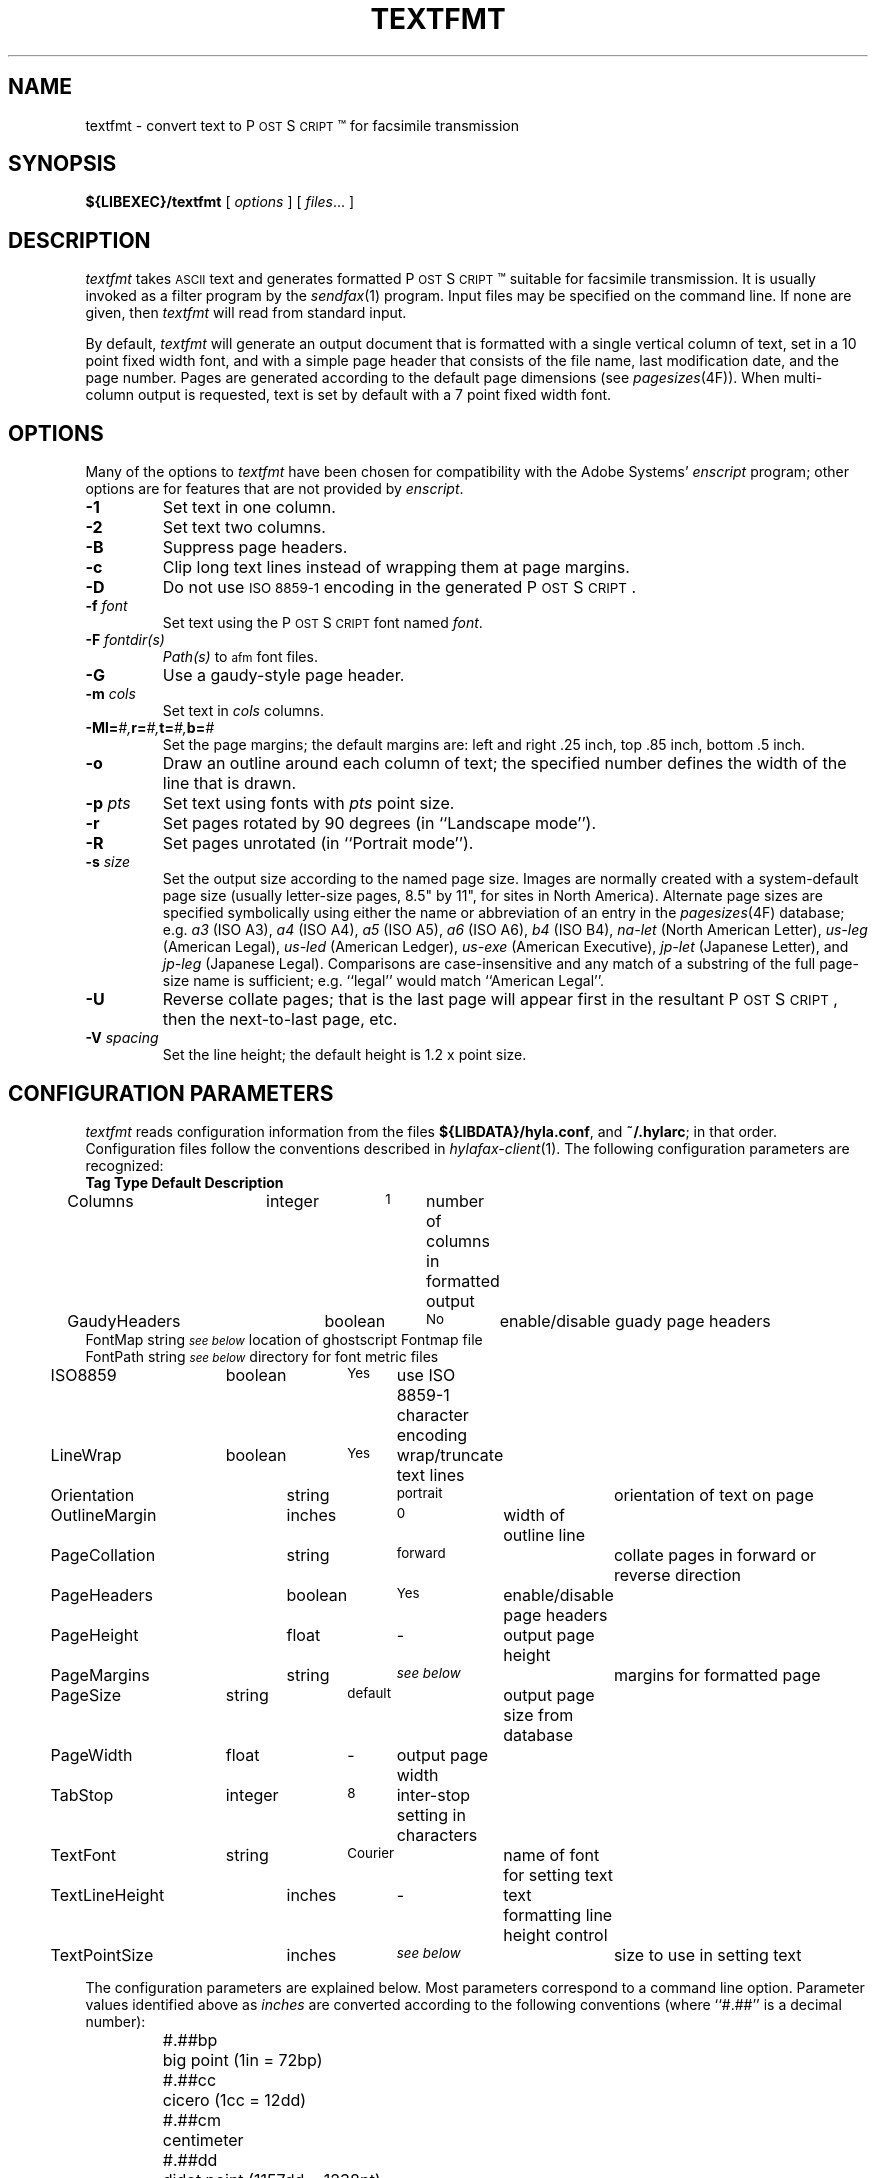 .\"	$Id$
.\"
.\" HylaFAX Facsimile Software
.\"
.\" Copyright (c) 1993-1996 Sam Leffler
.\" Copyright (c) 1993-1996 Silicon Graphics, Inc.
.\" HylaFAX is a trademark of Silicon Graphics
.\" 
.\" Permission to use, copy, modify, distribute, and sell this software and 
.\" its documentation for any purpose is hereby granted without fee, provided
.\" that (i) the above copyright notices and this permission notice appear in
.\" all copies of the software and related documentation, and (ii) the names of
.\" Sam Leffler and Silicon Graphics may not be used in any advertising or
.\" publicity relating to the software without the specific, prior written
.\" permission of Sam Leffler and Silicon Graphics.
.\" 
.\" THE SOFTWARE IS PROVIDED "AS-IS" AND WITHOUT WARRANTY OF ANY KIND, 
.\" EXPRESS, IMPLIED OR OTHERWISE, INCLUDING WITHOUT LIMITATION, ANY 
.\" WARRANTY OF MERCHANTABILITY OR FITNESS FOR A PARTICULAR PURPOSE.  
.\" 
.\" IN NO EVENT SHALL SAM LEFFLER OR SILICON GRAPHICS BE LIABLE FOR
.\" ANY SPECIAL, INCIDENTAL, INDIRECT OR CONSEQUENTIAL DAMAGES OF ANY KIND,
.\" OR ANY DAMAGES WHATSOEVER RESULTING FROM LOSS OF USE, DATA OR PROFITS,
.\" WHETHER OR NOT ADVISED OF THE POSSIBILITY OF DAMAGE, AND ON ANY THEORY OF 
.\" LIABILITY, ARISING OUT OF OR IN CONNECTION WITH THE USE OR PERFORMANCE 
.\" OF THIS SOFTWARE.
.\"
.if n .po 0
.ds Fx \fIHyla\s-1FAX\s+1\fP
.ds Ps P\s-2OST\s+2S\s-2CRIPT\s+2
.TH TEXTFMT 1 "May 17, 1996"
.SH NAME
textfmt \- convert text to \*(Ps\(tm for facsimile transmission
.SH SYNOPSIS
.B ${LIBEXEC}/textfmt
[
.I options
] [
.IR files ...
]
.SH DESCRIPTION
.I textfmt
takes
.SM ASCII
text and generates formatted \*(Ps\(tm
suitable for facsimile transmission.
It is usually invoked as a filter program by the
.IR sendfax (1)
program.
Input files may be specified on the command line.
If none are given, then
.I textfmt
will read from standard input.
.PP
By default,
.I textfmt
will generate an output document that is formatted with a single
vertical column of text, set in a 10 point fixed width font, and
with a simple page header that consists of the file name, last
modification date, and the page number.
Pages are generated according to the default page dimensions
(see
.IR pagesizes (4F)).
When multi-column output is requested, text is set by default with
a 7 point fixed width font.
.SH OPTIONS
Many of the options to
.I textfmt
have been chosen for compatibility with the Adobe Systems'
.I enscript
program; other options are for features that are not provided by
.IR enscript .
.TP
.B \-1
Set text in one column.
.TP
.B \-2
Set text two columns.
.TP
.B \-B
Suppress page headers.
.TP
.B \-c
Clip long text lines instead of wrapping them at page margins.
.TP
.B \-D
Do not use
.SM "ISO 8859-1"
encoding in the generated \*(Ps.
.TP
.BI \-f " font"
Set text using the \*(Ps font named
.IR font .
.TP
.BI \-F " fontdir(s)"
.IR Path(s)
to \s-1afm\s+1 font files.
.TP
.B \-G
Use a gaudy-style page header.
.TP
.BI \-m " cols"
Set text in
.I cols
columns.
.TP
.BI \-M "\fBl=\fP#,\fBr=\fP#,\fBt=\fP#,\fBb=\fP#"
Set the page margins; the default margins are:
left and right .25 inch, top .85 inch, bottom .5 inch.
.TP
.B \-o
Draw an outline around each column of text; the specified number 
defines the width of the line that is drawn.
.TP
.BI \-p " pts"
Set text using fonts with
.I pts
point size.
.TP
.B \-r
Set pages rotated by 90 degrees (in ``Landscape mode'').
.TP
.B \-R
Set pages unrotated (in ``Portrait mode'').
.TP
.BI \-s " size"
Set the output size according to the named page size.
Images are normally created with a system-default page size
(usually letter-size pages, 8.5" by 11", for sites in North America).
Alternate page sizes are specified symbolically using either
the name or abbreviation of an entry in the
.IR pagesizes (4F)
database; e.g.
.I a3
(ISO A3),
.I a4
(ISO A4),
.I a5
(ISO A5),
.I a6
(ISO A6),
.I b4
(ISO B4),
.I na-let
(North American Letter),
.I us-leg
(American Legal),
.I us-led
(American Ledger),
.I us-exe
(American Executive),
.I jp-let
(Japanese Letter),
and
.I jp-leg
(Japanese Legal).
Comparisons are case-insensitive and any match of a
substring of the full page-size name is sufficient; e.g. ``legal'' would
match ``American Legal''.
.TP
.B \-U
Reverse collate pages; that is the last page will appear first
in the resultant \*(Ps, then the next-to-last page, etc.
.TP
.BI \-V " spacing"
Set the line height; the default height is 1.2 x point size.
.SH "CONFIGURATION PARAMETERS"
.I textfmt
reads configuration information from the files
.BR ${LIBDATA}/hyla.conf ,
and
.BR ~/.hylarc ;
in that order.
Configuration files follow the conventions described in
.IR hylafax-client (1).
The following configuration parameters are recognized:
.sp .5
.nf
\fBTag	Type	Default	Description\fP
Columns	integer	\s-11\s+1	number of columns in formatted output
GaudyHeaders	boolean	\s-1No\s+1	enable/disable guady page headers
FontMap       string  \s-1\fIsee below\fP\s+1 location of ghostscript Fontmap file
FontPath      string  \s-1\fIsee below\fP\s+1 directory for font metric files
ISO8859	boolean	\s-1Yes\s+1	use ISO 8859-1 character encoding
LineWrap	boolean	\s-1Yes\s+1	wrap/truncate text lines
Orientation	string	\s-1portrait\s+1	orientation of text on page
OutlineMargin	inches	\s-10\s+1	width of outline line
PageCollation	string	\s-1forward\s+1	collate pages in forward or reverse direction
PageHeaders	boolean	\s-1Yes\s+1	enable/disable page headers
PageHeight	float	\-	output page height
PageMargins	string	\s-1\fIsee below\fP\s+1	margins for formatted page
PageSize	string	\s-1default\s+1	output page size from database
PageWidth	float	\-	output page width
TabStop	integer	\s-18\s+1	inter-stop setting in characters
TextFont	string	\s-1Courier\s+1	name of font for setting text
TextLineHeight	inches	\-	text formatting line height control
TextPointSize	inches	\s-1\fIsee below\fP\s+1	size to use in setting text
.fi
.PP
The configuration parameters are explained below.
Most parameters correspond to a command line option.
Parameter values identified above as
.I inches
are converted according to the following conventions
(where ``#.##'' is a decimal number):
.RS
.nf
.sp .5
.ta \w'#.##sp    'u
#.##bp	big point (1in = 72bp)
#.##cc	cicero (1cc = 12dd)
#.##cm	centimeter
#.##dd	didot point (1157dd = 1238pt)
#.##in	inch
#.##mm	millimeter (10mm = 1cm)
#.##pc	pica (1pc = 12pt)
#.##pt	point (72.27pt = 1in)
#.##sp	scaled point (65536sp = 1pt)
.RE
.fi
.LP
Unit names can be upper or lower case but no white space
is permitted between the number and the unit.
Values specified with no unit are interpreted as points.
.TP 15
.B Columns
The number of columns to set text in.
(Equivalent to the
.B \-m
option.)
.TP 15
.B FontMap
The directory or directories where the ghostscript Fontmap file(s)
are located; multiple paths are seperated by a colon (":"). The
Fontmap table allows the translation of the descriptive name of the
font (as used by the
.IR TextFont
parameter) to the ghostscript font filenames. Setting the value to ""
(zero length string) disables this translation and provides functionality
with RIPs other than ghostscript.
.TP 15
.B FontPath
The path where Adobe Font Metric (\s-1AFM\s+1) files are
located; by default ${FONTPATH}. (Equivalent to the
.B \-F
option.)
.TP 15
.B GaudyHeaders
Control whether or not to use a gaudy-style page header.
(Equivalent to the
.B \-G
option.)
.TP 15
.B ISO8859
Control the use of
.SM "ISO 8859-1"
encoding in the generated \*(Ps
(Equivalent to the
.B \-D
option.)
.TP 15
.B LineWrap
Control whether long text lines are wrapper or truncated at the
right hand margin.
(Equivalent to the
.B \-c
option.)
.TP 15
.B Orientation
Control whether pages are oriented horizontally (``landscape'')
or vertically (``portrait'').
(Equivalent to the
.B \-r
and
.B \-R
options.)
.TP 15
.B OutlineMargin
Control whether columns of text have a line drawn around them and
the width of the line.
Setting this parameter to 0 disables outlines.
(Equivalent to the 
.B \-o
option.)
.TP 15
.B PageCollation
Control whether the output file has pages collated in the same
order as the input file (``forward'') or in reverse order (``reverse).
(Equivalent to the
.B \-U
option.)
.TP 15
.B PageHeaders
Control whether page headers are generated.
(Equivalent to the
.B \-B
option.)
.TP 15
.B PageHeight
Set the output page height in inches (in inches).
.TP 15
.B PageMargins
Set the output page dimensions.
Dimensions are specified as string of the form:
``\fBl=\fP#,\fBr=\fP#,\fBt=\fP#,\fBb=\fP#''
where 
.B l
indicates the left margin,
.B r
indicates the right margin,
.B t
indicates the top margin,
.B b
indicates the bottom margin, and
numbers are interpreted as 
.IR inches .
(Equvalent to the 
.B \-M
option.)
.TP 15
.B PageSize
Set the output page dimensions by name.
(Equivalent to the
.B \-s
option.)
.TP 15
.B PageWidth
Set the output page width in inches (in inches).
.TP 15
.B TabStop
Set the tab stop distance; in characters.
.TP 15
.B TextFont
Set the descriptive name of font to use for setting text.
(Equivalent to the
.B \-f
option.)
.TP 15
.B TextLineHeight
Set the vertical text line height and spacing.
(Equvalent to the
.B \-V
option.)
.TP 15
.B TextPointSize
Set the point size to use in setting text.
(Equvalent to the
.B \-p
option.)
.SH NOTES
If
.I textfmt
is unable to locate font metric information for a font, then it
will use a fixed-width metric that is 60% of the text point size;
this metric will almost certainly result
in incorrectly formatted \*(Ps.
.PP
.I textfmt
is distantly related to the
.I lptops
program written by Don Beebe.
.SH FILES
.ta \w'${LIBDATA}/pagesizes    'u
.nf
${LIBDATA}/hyla.conf	system-wide configuration file
~/.hylarc	per-user configuration file
${LIBDATA}/pagesizes	page size database
${FONTPATH}   font metric files
.fi
.SH "SEE ALSO"
.IR hylafax-client (1),
.IR sendfax (1),
.IR pagesizes (4F)

